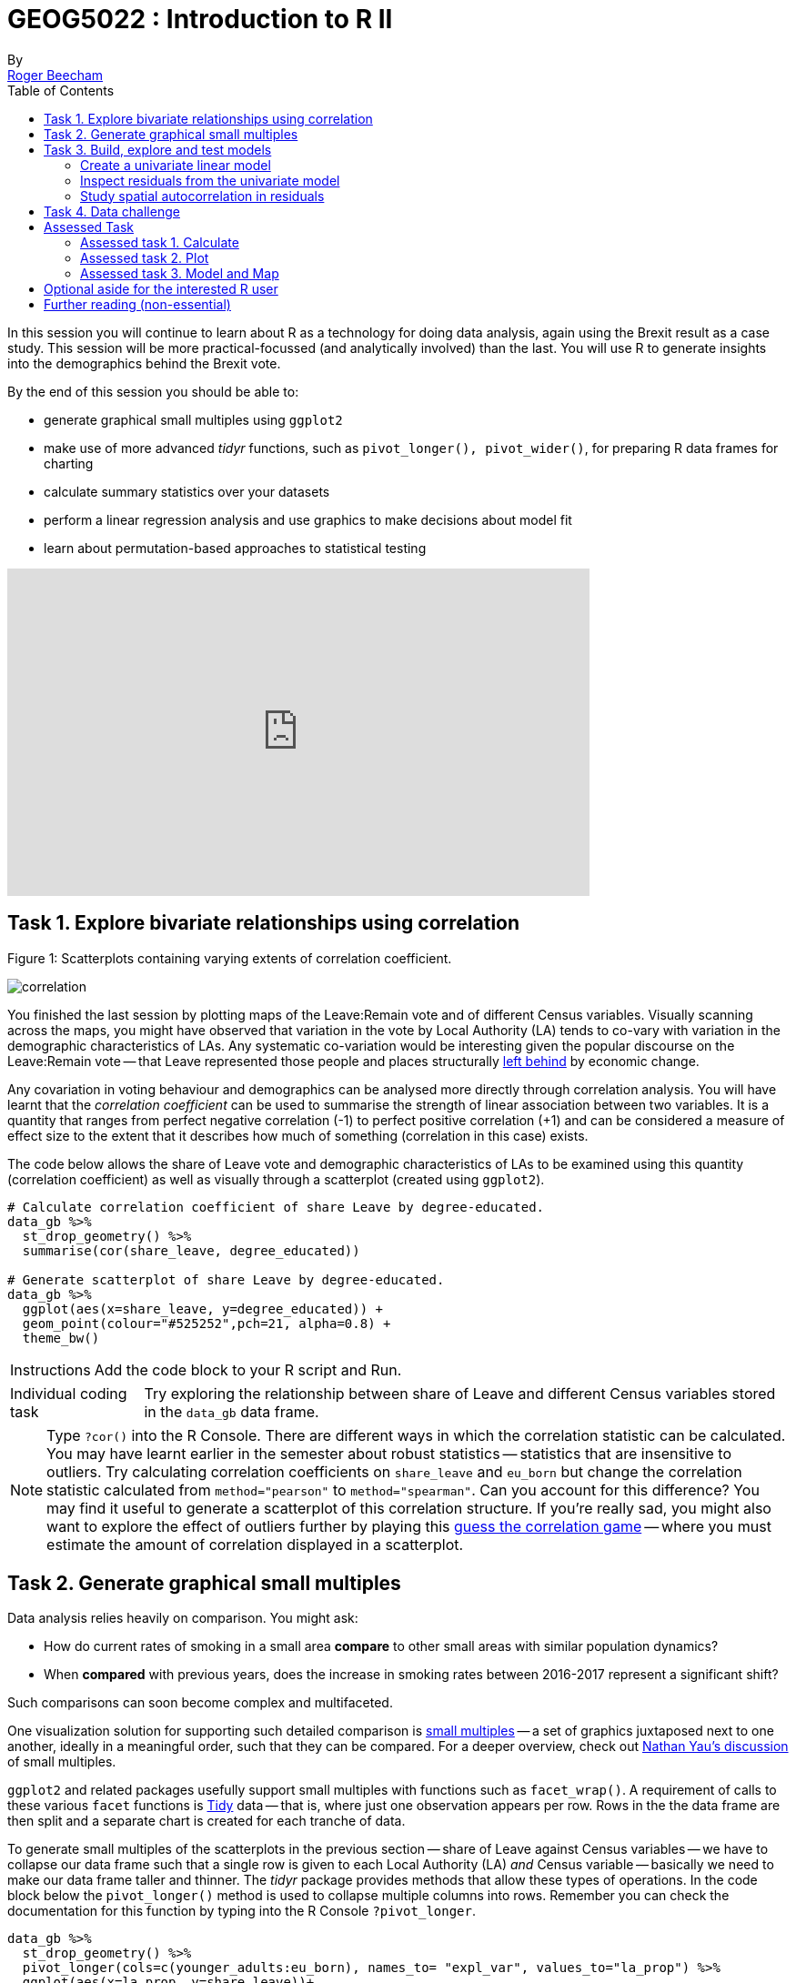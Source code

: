 = GEOG5022 : Introduction to R II
By <https://www.roger-beecham.com[Roger Beecham]>
:icons: font
:source-highlighter: coderay
:imagesdir:
:task: sidebar
:aside: NOTE
:reminder: TIP
:stem: latexmath
:fig: TIP
:toc: right

****
In this session you will continue to learn about R as a technology for doing data analysis, again using the Brexit result as a case study.  This session will be more practical-focussed (and analytically involved) than the last. You will use R to generate insights into the demographics behind the Brexit vote.

By the end of this session you should be able to:

* generate graphical small multiples using `ggplot2`
* make use of more advanced _tidyr_ functions, such as `pivot_longer(), pivot_wider()`, for preparing R data frames for charting
* calculate summary statistics over your datasets
* perform a linear regression analysis and use graphics to make decisions about model fit
* learn about permutation-based approaches to statistical testing

****
++++
<iframe width="640" height="360" src="https://web.microsoftstream.com/embed/video/3cf4008f-f2b7-4db8-93e7-f99cb691b015?autoplay=false&amp;showinfo=true" allowfullscreen style="border:none;"></iframe>
++++

== Task 1. Explore bivariate relationships using correlation


.Figure 1: Scatterplots containing varying extents of correlation coefficient.
--
image:images/correlation.png[]
--

You finished the last session by plotting maps of the Leave:Remain vote and of different Census variables. Visually scanning across the maps, you might have observed that variation in the vote by Local Authority (LA) tends to co-vary with variation in the demographic characteristics of LAs. Any systematic co-variation would be interesting given the popular discourse on the Leave:Remain vote -- that Leave represented those people and places structurally https://www.theguardian.com/politics/2016/jun/25/left-behind-eu-referendum-vote-ukip-revolt-brexit[left behind] by economic change.

Any covariation in voting behaviour and demographics can be analysed more directly through correlation analysis.  You will have learnt that the _correlation coefficient_ can be used to summarise the strength of linear association between two variables. It is a quantity that ranges from perfect negative correlation (-1) to perfect positive correlation (+1) and can be considered a measure of effect size to the extent that it describes how much of something (correlation in this case) exists.

The code below allows the share of Leave vote and demographic characteristics of LAs to be examined using this quantity (correlation coefficient) as well as visually through a scatterplot (created using `ggplot2`).



[source]
--
# Calculate correlation coefficient of share Leave by degree-educated.
data_gb %>%
  st_drop_geometry() %>%
  summarise(cor(share_leave, degree_educated))

# Generate scatterplot of share Leave by degree-educated.
data_gb %>%
  ggplot(aes(x=share_leave, y=degree_educated)) +
  geom_point(colour="#525252",pch=21, alpha=0.8) +
  theme_bw()
--

[{task}]
--
[horizontal]
Instructions:: Add the code block to your R script and Run.

[horizontal]
Individual coding task:: Try exploring the relationship between share of Leave and different Census variables stored in the `data_gb` data frame.
--

[{aside}]
--
Type `?cor()` into the R Console. There are different ways in which the correlation statistic can be calculated. You may have learnt earlier in the semester about robust statistics -- statistics that are insensitive to outliers. Try calculating correlation coefficients on `share_leave` and `eu_born` but change the correlation statistic calculated from `method="pearson"` to `method="spearman"`. Can you account for this difference? You may find it useful to generate a scatterplot of this correlation structure. If you're really sad, you might also want to explore the effect of outliers further by playing this http://guessthecorrelation.com[guess the correlation game] -- where you must estimate the amount of correlation displayed in a scatterplot.
--

== Task 2. Generate graphical small multiples

Data analysis relies heavily on comparison. You might ask:

* How do current rates of smoking in a small area **compare** to other small areas with similar population dynamics?
* When **compared** with previous years, does the increase in smoking rates between 2016-2017 represent a significant shift?

Such comparisons can soon become complex and multifaceted.

One visualization solution for supporting such detailed comparison is https://en.wikipedia.org/wiki/Small_multiple[small multiples] -- a set of graphics juxtaposed next to one another, ideally in a meaningful order, such that they can be compared. For a deeper overview, check out  https://flowingdata.com/tag/small-multiples/[Nathan Yau's discussion] of small multiples.

`ggplot2` and related packages usefully support small multiples with functions such as `facet_wrap()`. A requirement of calls to these various `facet` functions is https://cran.r-project.org/web/packages/tidyr/vignettes/tidy-data.html[Tidy] data -- that is, where just one observation appears per row. Rows in the the data frame are then split and a separate chart is created for each tranche of data.

To generate small multiples of the scatterplots in the previous section -- share of Leave against Census variables -- we have to collapse our data frame such that a single row is given to each Local Authority (LA) _and_ Census variable -- basically we need to make our data frame taller and thinner. The _tidyr_ package provides methods that allow these types of operations. In the code block below the `pivot_longer()` method is used to collapse multiple columns into rows. Remember you can check the documentation for this function by typing into the R Console `?pivot_longer`.

[source]
--
data_gb %>%
  st_drop_geometry() %>%
  pivot_longer(cols=c(younger_adults:eu_born), names_to= "expl_var", values_to="la_prop") %>%
  ggplot(aes(x=la_prop, y=share_leave))+
  geom_point(colour="#525252",pch=21)+
  facet_wrap(~expl_var, scales="free")+
  theme_bw()
--

[{task}]
--
[horizontal]
Individual coding task:: Use the code above to generate small multiple scatterplots and maps similar to those appearing in Figure 2. Notice that the scatterplots are more efficient, data-rich graphics than those in the code provided above. Think about how to engineer the _ggplot2_ grammar in order to generate similarly data-dense graphics.
--

.Figure 2: Scatterplots of share of Leave against key explanatory variables accompanied with a summary of the chart grammar.
--
image:images/scatters.png[]
--

[{aside}]
--
Whilst one form of _untidy_ data is observations distributed amongst columns, the reverse is also common -- where observations are duplicated amongst rows. _tidyr_ provides a helper function (`pivot_wider()`) that has the reverse effect to `pivot_longer()` -- this spreads duplicated observations amongst columns, creating new variables and making the data frame wider.
--

== Task 3. Build, explore and test models

=== Create a univariate linear model

In the previous task you explored variables that not only correlate with the share of Leave vote but also correspond to phenomena that might help explain variation in the vote. We can try to build models that attempt to quantify this -- that allow estimates of the _effects_ of variables on the Leave vote.

As suggested visually and by its correlation coefficient (_r. -0.76_), there appears to be a strong negative linear association between the Leave vote and proportion of residents in LAs educated to _degree-level_ and above. We can _model_ for this relationship and talk about the effect of _degree-educated_ (explanatory variable) on the Leave vote (outcome) using linear regression. First, a  best fit line representing this linear model can be added to the scatterplot with the command: `geom_smooth(method = "lm", se = FALSE)`. We can also generate an object holding this model with the `lm()` command.

[source]
--
# Add OLS regression line to the scatterplot.
data_gb %>%
  ggplot(aes(x=degree_educated, y=share_leave))+
  geom_point(colour="#525252",pch=21)+
  geom_smooth(method = "lm", se = FALSE, colour="#525252")+
  theme_bw()

# Generate a univariate linear model object regressing the Leave vote on the
# degree-educated variable. Store object with name "lm_degree_educated".
lm_degree_educated <- lm(share_leave ~ degree_educated, data = data_gb)

summary(lm_degree_educated)
# output
# Call:
# lm(formula = share_leave ~ degree_educated, data = data_gb)
#
# Residuals:
#     Min       1Q   Median       3Q      Max
# -0.26244 -0.01661  0.01646  0.04377  0.13250
#
# Coefficients:
#                Estimate Std. Error t value Pr(>|t|)
# (Intercept)      0.79723    0.01227   64.95   <2e-16 ***
# degree_educated -0.93703    0.04148  -22.59   <2e-16 ***
# ---
# Signif. codes:  0 ‘***’ 0.001 ‘**’ 0.01 ‘*’ 0.05 ‘.’ 0.1 ‘ ’ 1
#
# Residual standard error: 0.06804 on 378 degrees of freedom
# Multiple R-squared:  0.5745,	Adjusted R-squared:  0.5733
# F-statistic: 510.3 on 1 and 378 DF,  p-value: < 2.2e-16
--

[{task}]
--
[horizontal]
Instructions:: Run the code in the block above. You can generate a summary of the model output with the following call: `summary(<model-object>)`.
--

[{aside}]
--
If you're new to regression and the output of the `summary()` function means nothing to you, don't worry. This is a reminder to say that we'll interpret this output together during the session (and below).
--

=== Inspect residuals from the univariate model

The regression coefficients that appear after calls to `summary(<model-object>)` simply describe the regression line -- and the regression line tells us, on average, what the Leave vote would be if it were entirely dependent on the proportion of the population educated to degree-level.  Since there is a strong negative association between Leave and _degree-educated_, the _slope_ of the regression line is negative. The coefficient for _degree-educated_ (`Estimate Std. -0.937`) can be interpreted as: a one unit increase in the _degree-educated_ population in a LA has the effect of decreasing the Leave vote by c.0.94 units.

But how successful is this model? To what extent is variation in the Leave vote entirely a function of variation in the proportion of people in LAs educated to _degree-level_? It is possible to quantify how well the model fits the data, and importantly _where_ it fits the data, by calculating _residuals_. Residuals are simply the difference between an observed value and the value expected by the model. The coefficient of determination (R-squared), a quantity you may have encountered earlier in the term, is simply the sum of squared residuals divided by the squared sum of total residuals (or variance). It tells us how much of the variation in the outcome can be accounted for by the model. In this case 57% of variation in the observed Leave vote can be explained with variation in the _degree-educated_ variable  (see output screen).

Ideally residuals should follow a https://en.wikipedia.org/wiki/Normal_distribution[normal distribution] and distribute randomly around the regression line, with no obvious systematic structure. One means of testing for normality is to simply generate a histogram on the residual variable, as in the block below.

[source]
--
# Extract and store model residuals
data_gb$resids_degrees = as_tibble(resid(lm_degree_educated))$value
# Plot histogram of residuals.
data_gb %>%
  ggplot(aes(resids_degrees))+
  geom_histogram()

  # Scatterplot coloured by residuals.
  data_gb %>%
      ggplot(aes(x=degree_educated, y=share_leave, fill=resids_degrees))+
      geom_point(colour="#525252",pch=21)+
      geom_smooth(method = "lm", se = FALSE, colour="#525252")+
      scale_fill_distiller(palette="RdBu", direction=1, limits=c(-max_resid, max_resid))+
      theme_bw()


  # Map coloured by residuals implemented in ggplot.
  data_gb %>%
    ggplot()+
    geom_sf(aes(fill=resids_degrees), size=.03, colour="#525252")+
    # For Region outlines
    geom_sf(
      data=. %>% group_by(Region) %>% summarise(),
      size=.07, fill="transparent", colour="#525252"
    )+
    coord_sf(datum=NA) +
    scale_fill_distiller(palette="RdBu", direction=1, limits=c(-max_resid, max_resid))+
    theme_bw()
--

As can be seen from the histogram, the distribution of residuals is closer to log normal. Inspecting the scatterplot, there is a group of LAs with observed Leave vote shares much lower than expected by our model. Plotting them spatially, we find that they are overwhelmingly concentrated in Scotland. Given the very clear break with Scotland and the rest of the country, there is a strong argument for developing a separate model for England & Wales. Rather than a smooth spatial process, which we sometimes see in maps of residuals, Scotland is categorically distinct.

.Figure 3: Residuals and R2 explained.
--
image:images/residuals_explained.png[]
--

[{task}]
--
[horizontal]
Instructions:: Run the code in the block above to generate a scatterplot and map of residuals.

Individual coding task:: Generate a new data frame containing data for England & Wales (EW) only. You will need to use the `filter()` function and the `Region` variable to do this. Then create an EW-only linear model regressing _degree-educated_ on Leave. Make a note of the R-squared value for the EW-only model. Then generate a map and scatterplot of residuals using a visual grammar similar to that appearing in Figure 3. You may find Task 3 from yesterday useful. How are these residuals distributed around the regression line and across the country?
--

=== Study spatial autocorrelation in residuals

If you successfully completed the _individual coding task_ and generated a map and scatterplot of residuals from a linear model regressing _Leave_ on _degree-educated_, you will have observed that the residuals distribute reasonably nicely (randomly) around the regression line of the scatterplot. The choropleth map on EW-only data suggests that there may still be spatial structuring to the residuals -- patches of red and blue of similar intensities tend to collect together.

Geographers typically test for _spatial autocorrelation_ such as this using spatial statistics -- you may have already encountered https://en.wikipedia.org/wiki/Moran%27s_I[Moran's I], a measure of effect size for spatial autocorrelation. They do so by comparing an observed value of Moran's I against a theoretical distribution that would result under _complete spatial randomness_ (CSR) -- in this case, this is the assumption that regression residuals distribute around LAs in EW entirely independent of location.

An alternative approach is to perform such a test visually -- comparing the observed Choropleth against a set of Choropleths that one might expect to see under CSR (or some other sensible assumption -- https://www.gicentre.net/maplineups[Beecham et al. 2017]). The code below enables such a _graphical inference_ test (http://ieeexplore.ieee.org/document/5613434/[Wickham et al. 2010]).

[source]
--
# Function for generating map line-up test
do_lineup <- function(data) {
  real <- sample(1:9,1)
  for(i in 1:12) {
    if(i==real) {
      data <- cbind(data, data$value)
      colnames(data)[i+1] <- paste("p", i, sep = "")
    }
    else {
      permutation <- sample(data$value,nrow(data))
      data <- cbind(data, permutation)
      colnames(data)[i+1] <- paste("p", i, sep = "")
    }
  }
  # Draw maps
  map <- tm_shape(data) +
    tm_fill(c("p1","p2","p3","p4","p5","p6","p7","p8","p9"),style="cont", palette="RdBu")+
    tm_borders(col="gray80", lwd=1)+
    tm_layout(legend.show=FALSE, frame=FALSE, title.size = 0.8,title.position = c("right", "bottom"))
    tm_layout(legend.show=FALSE, frame=FALSE)
  print(map)
  print(real)
}
# Do line-up on EW model
do_lineup(data_gb %>% filter(Region!="Scotland") %>%  select(geometry, value=resids_degrees))
--

.Figure 4: Map LineUp on residuals from the EW-only model.
--
image:images/lineup.png[]
--

== Task 4. Data challenge

[{task}]
--
[horizontal]
Individual coding task:: Explore relationships between the Leave vote and the 12 Census variables held in the `data_gb` data frame. You may choose to generate scatterplots showing _share Leave_ against these explanatory variables before building separate linear regression models for each Census variable. You may also wish to investigate (perhaps visually initially) wether relationships between _share Leave_ and Census variables differ for different parts of the country.
--

== Assessed Task

This is a short, assessed task. It does not assume knowledge or coding skills above what you have learnt in the previous two sessions.

The task is designed to assess your:

* ability to produce outputs in R
* understanding of data types and their encoding through statistical graphics
* interpretation of quantitative structure in datasets

You can quickly glance at the assessed task below. However, the document into which you'll need to upload your answers can be found on _Minerva_, under this module (_GEOG5022M_), then _Learning Resources_. Click on this session's folder (`Week 5 - Friday - R II`). You should see a word document called `GEOG5022 - PPD Assessment Template - R.docx`. Download this document to a local directory -- this is the document you will use to paste in your answers. Once you've completed the task, save the document using the filename `PPD_R_<StudentID>`. upload the completed document to _Turnitin_ -- again, a link is provided under `Week 5 - Friday - R II`.

=== Assessed task 1. Calculate

[{task}]
--
a. Calculate the _share of Leave_ vote for GB as a whole. Note that you will need to work on the `data_gb` data frame for this. Once you've generated and run the code, paste it and its output (from the R console) into `GEOG5022 - PPD Assessment Template - R.docx` for submission.

b. Working on the `data_gb` data frame, find the top 10 LAs most and least in favour of Leave and print out the Local Authority name and `share_leave` result. Paste the code and its output into  `GEOG5022 - PPD Assessment Template - R.docx` for submission. Hint: you may find useful the code block under Task 2 (from yesterday's session).

c. Calculate correlation coefficients for `share Leave` against the `eu_born` variable separately for each Region of GB. Again, paste the code and its output into `GEOG5022 - PPD Assessment Template - R.docx` for submission. Hint: as well as the `cor` function for calculating the correlation coefficient, you will need to make use of `group_by`.
--

=== Assessed task 2. Plot

[{task}]
--
a. Create a set of histograms displaying distributions of `share Leave` amongst LAs in Great Britain faceted by `Region`. Once you've created the plot, save it to a local folder by selecting `export`, `save as Image` along with the code snippet used to create it. Then paste the graphic and code into `GEOG5022 - PPD Assessment Template - R.docx` for submission.
--


=== Assessed task 3. Model and Map

[{task}]
--
a. Using the code developed as part of Task 3 and Task 4 of today's session, generate a scatterplot of _share of Leave_ against some demographic characteristic, calculate a linear model that assumes variation in the Leave vote to be a linear function of that demographic characteristic and colour the observations in the scatterplot (Local Authorities) by residual values from that model. Beside the scatterplot, create a map of residual values from the model for each Local Authority.  Your scatterplot and map should follow a visual grammar similar to that used in Figure 3 of yesterday’s session. Paste the graphic and code into `GEOG5022 - PPD Assessment Template - R.docx` for submission along with a summary of model fit and coefficients, generated by `summary(<model-object-name>)`.
--

== Optional aside for the interested R user

As part of _Task 4_ you may have considered fitting univariate models separately for each of the candidate explanatory variables from the 2011 Census. To help with this, we can use new packages -- https://github.com/tidyverse/purrr[`purrr`] and https://github.com/tidyverse/broom[`broom`] -- again  written under the _Tidy_ data design philosophy.


[source]
--
# Generate univariate models separately on each explanatory variable.
univariate_models <- data_gb %>%
  st_drop_geometry() %>%
  select(c(lad15nm, share_leave), younger_adults:eu_born) %>%
  pivot_longer(-c(share_leave, lad15nm), names_to="expl_var", values_to="la_prop") %>%
  group_by(expl_var) %>%
  nest() %>%
  mutate(model=purrr::map(data, ~lm(share_leave ~ la_prop, data=.)),
         tidy=purrr::map(model, broom::tidy)) %>%
  unnest(tidy) %>%
  filter(term != "(Intercept)")


# Differentiate sign on regression coefficients when plotting.
b1_sign <- c("#7b3294","#008837")

# Plot regression coefficients from separate univariate models.
univariate_models %>%
  mutate(sign=ifelse(estimate>0,"pos","neg")) %>%
  ggplot(aes(x=reorder(expl_var,estimate), y=estimate))+
  geom_pointrange(aes(ymin=estimate-2*std.error, ymax = estimate+2*std.error,colour = factor(sign)),
                  position=position_dodge(.9))+
  geom_hline(aes(yintercept=0))+
  theme_classic()+
  xlab("candidate explanatory variables")+
  ylab("regression coefficient")+
  scale_colour_manual(values=b1_sign)+
  coord_flip()
--


.Figure 4: Regression coefficients for univariate models fit separately for candidate explanatory variables.
--
image:images/coefficients.png[coefficients,600]
--

== Further reading (non-essential)

* Beecham, R. et al. (2020) https://journals.plos.org/plosone/article?id=10.1371/journal.pone.0229974[Regionally-structured explanations behind area-level populism: An update to recent ecological analyses]. PLoS One, 15(3): e0229974. https://github.com/rogerbeecham/update-ecological-analyses[code].
* Beecham, R. et al. (2018) http://www.josis.org/index.php/josis/article/view/377[Locally-varying explanations behind the United Kingdom's vote to leave the United Kingdom]. _Journal of Spatial Information Science_, 16: 117-136.  https://github.com/rogerbeecham/brexit-analysis[code].
* Beecham, R. et al. (2017) http://ieeexplore.ieee.org/document/7539286/[Map line-ups: effects of spatial structure on graphical inference]. _IEEE Transactions on Visualization & Computer Graphics_, 23(1):391–400. We propose and evaluate through a large crowd-sourced experiment a particular approach to graphical inference testing using maps. Full data analysis code and talk is available at the https://www.gicentre.net/maplineups[paper website].
* Wickham, H. et al. (2010) http://ieeexplore.ieee.org/document/5613434/[Graphical Inference for Infovis]. _IEEE Transactions on Visualization and Computer Graphics_, 16(6):973–979. Hadley Wickham's seminal piece on graphical inference -- well worth a read, if only for his erudite description of statistical testing and NHST.
